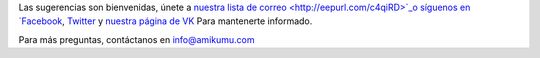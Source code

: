 Las sugerencias son bienvenidas, únete a `nuestra lista de correo <http://eepurl.com/c4qiRD>`_o síguenos en `Facebook <https://www.facebook.com/amikumuapp/>`_, `Twitter <https://twitter.com/Amikumu>`_ y `nuestra página de VK <https://vk.com/amikumu>`_ Para mantenerte informado.

Para más preguntas, contáctanos en `info@amikumu.com <mailto:info@amikumu.com>`_
